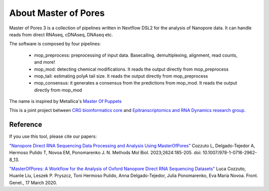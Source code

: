 .. _home-page-about:

*******************
About Master of Pores
*******************

.. autosummary::
   :toctree: generated

Master of Pores 3 is a collection of pipelines written in Nextflow DSL2 for the analysis of Nanopore data. It can handle reads from direct RNAseq, cDNAseq, DNAseq etc.

The software is composed by four pipelines:

   - mop_preprocess: preprocessing of input data. Basecalling, demultiplexing, alignment, read counts, and more!
   - mop_mod: detecting chemical modifications. It reads the output directly from mop_preprocess
   - mop_tail: estimating polyA tail size. It reads the output directly from mop_preprocess 
   - mop_consensus: it generates a consensus from the predictions from mop_mod. It reads the output directly from mop_mod

The name is inspired by Metallica's `Master Of Puppets <https://www.youtube.com/watch?v=S7blkui3nQc>`_

.. image:: ../img/goku3.png
  :width: 600  

This is a joint project between `CRG bioinformatics core <https://biocore.crg.eu/>`_ and `Epitranscriptomics and RNA Dynamics research group <https://public-docs.crg.es/enovoa/public/website/index.html>`_.


Reference
======================

If you use this tool, please cite our papers:

`"Nanopore Direct RNA Sequencing Data Processing and Analysis Using MasterOfPores" <https://link.springer.com/protocol/10.1007/978-1-0716-2962-8_13>`__ Cozzuto L, Delgado-Tejedor A, Hermoso Pulido T, Novoa EM, Ponomarenko J. N. Methods Mol Biol. 2023;2624:185-205. doi: 10.1007/978-1-0716-2962-8_13. 

`"MasterOfPores: A Workflow for the Analysis of Oxford Nanopore Direct RNA Sequencing Datasets" <https://doi.org/10.3389/fgene.2020.00211](https://www.frontiersin.org/articles/10.3389/fgene.2020.00211/full>`_ Luca Cozzuto, Huanle Liu, Leszek P. Pryszcz, Toni Hermoso Pulido, Anna Delgado-Tejedor, Julia Ponomarenko, Eva Maria Novoa. Front. Genet., 17 March 2020.





